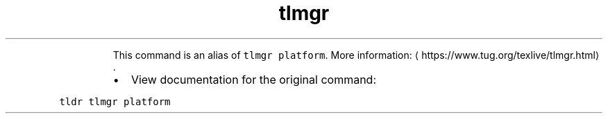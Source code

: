 .TH tlmgr arch
.PP
.RS
This command is an alias of \fB\fCtlmgr platform\fR\&.
More information: \[la]https://www.tug.org/texlive/tlmgr.html\[ra]\&.
.RE
.RS
.IP \(bu 2
View documentation for the original command:
.RE
.PP
\fB\fCtldr tlmgr platform\fR

